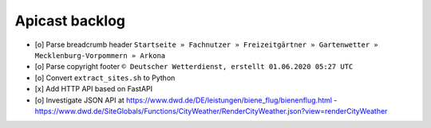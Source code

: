 ===============
Apicast backlog
===============

- [o] Parse breadcrumb header ``Startseite » Fachnutzer » Freizeitgärtner » Gartenwetter » Mecklenburg-Vorpommern » Arkona``
- [o] Parse copyright footer ``© Deutscher Wetterdienst, erstellt 01.06.2020 05:27 UTC``
- [o] Convert ``extract_sites.sh`` to Python
- [x] Add HTTP API based on FastAPI
- [o] Investigate JSON API at https://www.dwd.de/DE/leistungen/biene_flug/bienenflug.html
  - https://www.dwd.de/SiteGlobals/Functions/CityWeather/RenderCityWeather.json?view=renderCityWeather

